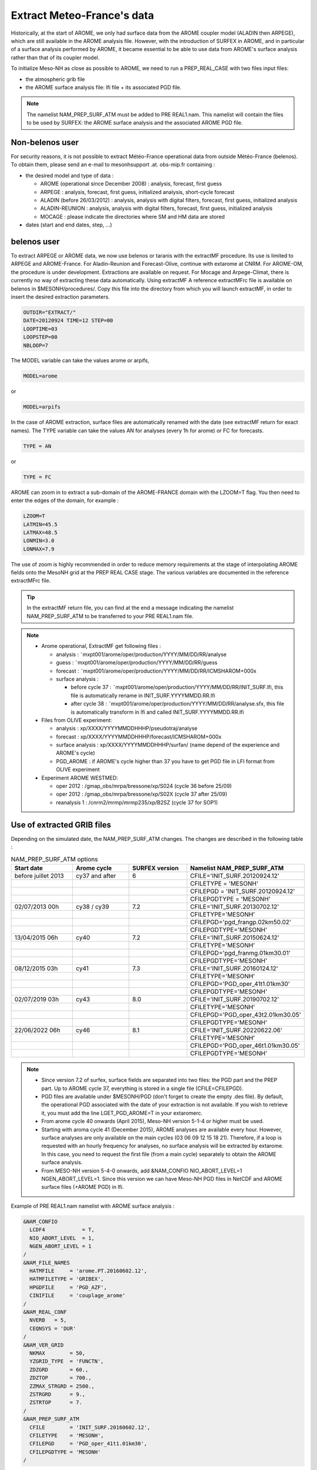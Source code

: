 Extract Meteo-France's data
=============================================================================

Historically, at the start of AROME, we only had surface data from the AROME coupler model (ALADIN then ARPEGE), which are still available in the AROME analysis file. However, with the introduction of SURFEX in AROME, and in particular of a surface analysis performed by AROME, it became essential to be able to use data from AROME's surface analysis rather than that of its coupler model.

To initialize Meso-NH as close as possible to AROME, we need to run a PREP_REAL_CASE with two files input files:

* the atmospheric grib file

* the AROME surface analysis file: lfi file + its associated PGD file.

.. note::

   The namelist NAM_PREP_SURF_ATM must be added to PRE REAL1.nam. This namelist will contain the files to be used by SURFEX: the AROME surface analysis and the associated AROME PGD file.

Non-belenos user
*****************************************************************************

For security reasons, it is not possible to extract Météo-France operational data from outside Météo-France (belenos). To obtain them, please send an e-mail to mesonhsupport .at. obs-mip.fr containing :

* the desired model and type of data :

  * AROME (operational since December 2008) : analysis, forecast, first guess 
  * ARPEGE : analysis, forecast, first guess, initialized analysis, short-cycle forecast 
  * ALADIN (before 26/03/2012) : analysis, analysis with digital filters, forecast, first guess, initialized analysis 
  * ALADIN-REUNION : analysis, analysis with digital filters, forecast, first guess, initialized analysis 
  * MOCAGE : please indicate the directories where SM and HM data are stored 

* dates (start and end dates, step, ...)
        
belenos user
*****************************************************************************

To extract ARPEGE or AROME data, we now use belenos or taranis with the extractMF procedure. Its use is limited to ARPEGE and AROME-France. For Aladin-Reunion and Forecast-Olive, continue with extarome at CNRM. For AROME-OM, the procedure is under development. Extractions are available on request. For Mocage and Arpege-Climat, there is currently no way of extracting these data automatically. Using extractMF A reference extractMFrc file is available on belenos in $MESONH/procedures/. Copy this file into the directory from which you will launch extractMF, in order to insert the desired extraction parameters.

.. code-block:: bash

   OUTDIR="EXTRACT/"
   DATE=20120924 TIME=12 STEP=00
   LOOPTIME=03
   LOOPSTEP=00
   NBLOOP=7
   
The MODEL variable can take the values arome or arpifs,

.. code-block:: bash

   MODEL=arome
  
or

.. code-block:: bash

   MODEL=arpifs

In the case of AROME extraction, surface files are automatically renamed with the date (see extractMF return for exact names). The TYPE variable can take the values AN for analyses (every 1h for arome) or FC for forecasts.

.. code-block:: bash

   TYPE = AN
   

or

.. code-block:: bash

   TYPE = FC

AROME can zoom in to extract a sub-domain of the AROME-FRANCE domain with the LZOOM=T flag. You then need to enter the edges of the domain, for example :

.. code-block:: bash

   LZOOM=T
   LATMIN=45.5
   LATMAX=48.5
   LONMIN=3.0
   LONMAX=7.9

The use of zoom is highly recommended in order to reduce memory requirements at the stage of interpolating AROME fields onto the MesoNH grid at the PREP REAL CASE stage. The various variables are documented in the reference extractMFrc file.

.. tip::

   In the extractMF return file, you can find at the end a message indicating the namelist NAM_PREP_SURF_ATM to be transferred to your PRE REAL1.nam file.

.. note::

   * Arome operational, ExtractMF get following files :

     * analysis : ˜mxpt001/arome/oper/production/YYYY/MM/DD/RR/analyse
     * guess : ˜mxpt001/arome/oper/production/YYYY/MM/DD/RR/guess
     * forecast : ˜mxpt001/arome/oper/production/YYYY/MM/DD/RR/ICMSHAROM+000x
     
     * surface analysis :
  
       * before cycle 37 : ˜mxpt001/arome/oper/production/YYYY/MM/DD/RR/INIT_SURF.lfi, this file is automatically rename in INIT_SURF.YYYYMMDD.RR.lfi
       * after cycle 38 : ˜mxpt001/arome/oper/production/YYYY/MM/DD/RR/analyse.sfx, this file is automatically transform in lfi and called INIT_SURF.YYYYMMDD.RR.lfi

   * Files from OLIVE experiment:

     * analysis : xp/XXXX/YYYYMMDDHHHP/pseudotraj/analyse
     * forecast : xp/XXXX/YYYYMMDDHHHP/forecast/ICMSHAROM+000x
     * surface analysis : xp/XXXX/YYYYMMDDHHHP/surfan/ (name depend of the experience and AROME's cycle)
     * PGD_AROME : if AROME's cycle higher than 37 you have to get PGD file in LFI format from OLIVE experiment

   * Experiment AROME WESTMED:
   
     * oper 2012 : /gmap_obs/mrpa/bressone/xp/S024 (cycle 36 before 25/09)
     * oper 2012 : /gmap_obs/mrpa/bressone/xp/S02X (cycle 37 after 25/09)
     * reanalysis 1 : /cnrm2/mrmp/mrmp235/xp/B2SZ (cycle 37 for SOP1)

Use of extracted GRIB files
*****************************************************************************

Depending on the simulated date, the NAM_PREP_SURF_ATM changes. The changes are described in the following table :

.. csv-table:: NAM_PREP_SURF_ATM options
   :header: "Start date", "Arome cycle", "SURFEX version", "Namelist NAM_PREP_SURF_ATM"
   :widths: 20, 20, 20, 20
   
   "before juillet 2013", "cy37 and after", "6", "CFILE='INIT_SURF.20120924.12'"
   "", "", "", "CFILETYPE = 'MESONH'"
   "", "", "", "CFILEPGD = 'INIT_SURF.20120924.12'"
   "", "", "", "CFILEPGDTYPE = 'MESONH'"
   "02/07/2013 00h", "cy38 / cy39", "7.2", "CFILE='INIT_SURF.20130702.12'"
   "", "", "", "CFILETYPE='MESONH'"
   "", "", "", "CFILEPGD='pgd_frangp.02km50.02'"
   "", "", "", "CFILEPGDTYPE='MESONH'"
   "13/04/2015 06h", "cy40", "7.2", "CFILE='INIT_SURF.20150624.12'"
   "", "", "", "CFILETYPE='MESONH'"
   "", "", "", "CFILEPGD='pgd_franmg.01km30.01'"
   "", "", "", "CFILEPGDTYPE='MESONH'"
   "08/12/2015 03h", "cy41", "7.3", "CFILE='INIT_SURF.20160124.12'"
   "", "", "", "CFILETYPE='MESONH'"
   "", "", "", "CFILEPGD='PGD_oper_41t1.01km30'"
   "", "", "", "CFILEPGDTYPE='MESONH'"
   "02/07/2019 03h", "cy43", "8.0", "CFILE='INIT_SURF.20190702.12'"
   "", "", "", "CFILETYPE='MESONH'"
   "", "", "", "CFILEPGD='PGD_oper_43t2.01km30.05'"
   "", "", "", "CFILEPGDTYPE='MESONH'"
   "22/06/2022 06h", "cy46", "8.1", "CFILE='INIT_SURF.20220622.06'"
   "", "", "", "CFILETYPE='MESONH'"
   "", "", "", "CFILEPGD='PGD_oper_46t1.01km30.05'"
   "", "", "", "CFILEPGDTYPE='MESONH'"

.. note::

   * Since version 7.2 of surfex, surface fields are separated into two files: the PGD part and the PREP part. Up to AROME cycle 37, everything is stored in a single file (CFILE=CFILEPGD).
   
   * PGD files are available under $MESONH/PGD (don't forget to create the empty .des file). By default, the operational PGD associated with the date of your extraction is not available. If you wish to retrieve it, you must add the line LGET_PGD_AROME=T in your extaromerc.

   * From arome cycle 40 onwards (April 2015), Meso-NH version 5-1-4 or higher must be used.

   * Starting with aroma cycle 41 (December 2015), AROME analyses are available every hour. However, surface analyses are only available on the main cycles (03 06 09 12 15 18 21). Therefore, if a loop is requested with an hourly frequency for analyses, no surface analysis will be extracted by extarome. In this case, you need to request the first file (from a main cycle) separately to obtain the AROME surface analysis.

   * From MESO-NH version 5-4-0 onwards, add &NAM_CONFIO NIO_ABORT_LEVEL=1 NGEN_ABORT_LEVEL=1. Since this version we can have Meso-NH PGD files in NetCDF and AROME surface files (+AROME PGD) in lfi.

Example of PRE REAL1.nam namelist with AROME surface analysis :

.. code-block::

   &NAM_CONFIO
     LCDF4            = T,
     NIO_ABORT_LEVEL  = 1,
     NGEN_ABORT_LEVEL = 1
   /
   &NAM_FILE_NAMES
     HATMFILE     = 'arome.PT.20160602.12',
     HATMFILETYPE = 'GRIBEX',
     HPGDFILE     = 'PGD_AZF',
     CINIFILE     = 'couplage_arome'
   /
   &NAM_REAL_CONF
     NVERB   = 5,
     CEQNSYS = 'DUR'
   /
   &NAM_VER_GRID
     NKMAX        = 50,
     YZGRID_TYPE  = 'FUNCTN',
     ZDZGRD       = 60.,
     ZDZTOP       = 700.,
     ZZMAX_STRGRD = 2500.,
     ZSTRGRD      = 9.,
     ZSTRTOP      = 7.
   /
   &NAM_PREP_SURF_ATM
     CFILE        = 'INIT_SURF.20160602.12',
     CFILETYPE    = 'MESONH',
     CFILEPGD     = 'PGD_oper_41t1.01km30',
     CFILEPGDTYPE = 'MESONH'
   /


